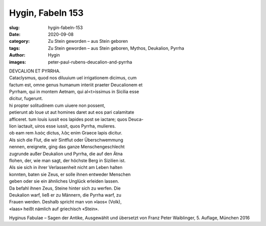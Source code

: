 Hygin, Fabeln 153
=================

:slug: hygin-fabeln-153
:date: 2020-09-08
:category: Zu Stein geworden – aus Stein geboren
:tags: Zu Stein geworden – aus Stein geboren, Mythos, Deukalion, Pyrrha
:author: Hygin
:images: peter-paul-rubens-deucalion-and-pyrrha

.. class:: original

    | DEVCALION ET PYRRHA.
    | Cataclysmus, quod nos diluuium uel irrigationem dicimus, cum
    | factum est, omne genus humanum interiit praeter Deucalionem et
    | Pyrrham, qui in montem Aetnam, qui al<t>issimus in Sicilia esse
    | dicitur, fugerunt.
    | hi propter solitudinem cum uiuere non possent,
    | petierunt ab Ioue ut aut homines daret aut eos pari calamitate
    | afficeret. tum Iouis iussit eos lapides post se iactare; quos Deuca-
    | lion iactauit, uiros esse iussit, quos Pyrrha, mulieres.
    | ob eam rem λαὸς dictus, λᾶς enim Graece lapis dicitur.

.. class:: translation

    | Als sich die Flut, die wir Sintflut oder Überschwemmung
    | nennen, ereignete, ging das ganze Menschengeschlecht
    | zugrunde außer Deukalion und Pyrrha, die auf den Ätna
    | flohen, der, wie man sagt, der höchste Berg in Sizilien ist.
    | Als sie sich in ihrer Verlassenheit nicht am Leben halten
    | konnten, baten sie Zeus, er solle ihnen entweder Menschen
    | geben oder sie ein ähnliches Unglück erleiden lassen.
    | Da befahl ihnen Zeus, Steine hinter sich zu werfen. Die
    | Deukalion warf, ließ er zu Männern, die Pyrrha warf, zu
    | Frauen werden. Deshalb spricht man von »laos« (Volk),
    | «laas» heißt nämlich auf griechisch «Stein».

.. class:: translation-source

    Hyginus Fabulae – Sagen der Antike, Ausgewählt und übersetzt von Franz Peter Waiblinger, 5. Auflage, München 2016
